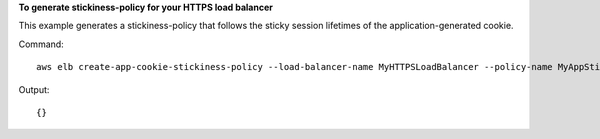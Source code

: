 **To generate stickiness-policy for your HTTPS load balancer**

This example generates a stickiness-policy that follows the sticky session lifetimes of the application-generated cookie.


Command::

    aws elb create-app-cookie-stickiness-policy --load-balancer-name MyHTTPSLoadBalancer --policy-name MyAppStickyPolicy --cookie-name MyAppCookie

Output::

    {}

